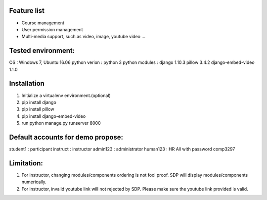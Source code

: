 Feature list
============
- Course management
- User permission management
- Multi-media support, such as video, image, youtube video ...


Tested environment:
===================
OS              : Windows 7, Ubuntu 16.06
python verion   : python 3
python modules  : django 1.10.3 pillow 3.4.2 django-embed-video 1.1.0

Installation
=============
1) Initialize a virtualenv environment.(optional)
2) pip install django
3) pip install pillow
4) pip install django-embed-video
5) run python manage.py runserver 8000


Default accounts for demo propose:
===================================
student1 : participant
instruct : instructor
admin123 : administrator
human123 : HR
All with password comp3297


Limitation:
============
1) For instructor, changing modules/components ordering is not fool proof. SDP will display modules/components numerically.
2) For instructor, invalid youtube link will not rejected by SDP. Please make sure the youtube link provided is valid.




